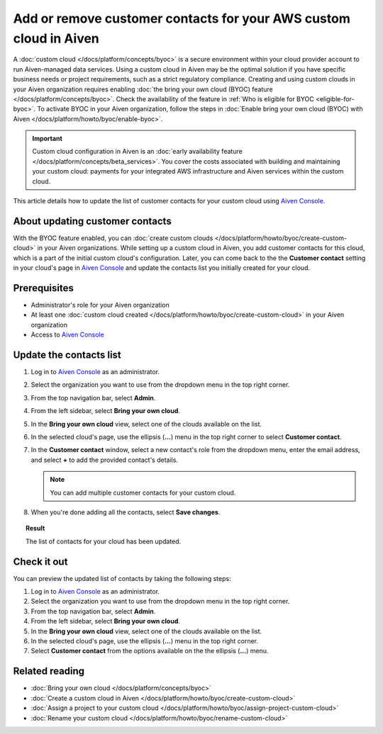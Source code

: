Add or remove customer contacts for your AWS custom cloud in Aiven
==================================================================

A :doc:`custom cloud </docs/platform/concepts/byoc>` is a secure environment within your cloud provider account to run Aiven-managed data services. Using a custom cloud in Aiven may be the optimal solution if you have specific business needs or project requirements, such as a strict regulatory compliance. Creating and using custom clouds in your Aiven organization requires enabling :doc:`the bring your own cloud (BYOC) feature </docs/platform/concepts/byoc>`. Check the availability of the feature in :ref:`Who is eligible for BYOC <eligible-for-byoc>`. To activate BYOC in your Aiven organization, follow the steps in :doc:`Enable bring your own cloud (BYOC) with Aiven </docs/platform/howto/byoc/enable-byoc>`.

.. important::

    Custom cloud configuration in Aiven is an :doc:`early availability feature </docs/platform/concepts/beta_services>`. You cover the costs associated with building and maintaining your custom cloud: payments for your integrated AWS infrastructure and Aiven services within the custom cloud.

This article details how to update the list of customer contacts for your custom cloud using `Aiven Console <https://console.aiven.io/>`_.

About updating customer contacts
--------------------------------

With the BYOC feature enabled, you can :doc:`create custom clouds </docs/platform/howto/byoc/create-custom-cloud>` in your Aiven organizations. While setting up a custom cloud in Aiven, you add customer contacts for this cloud, which is a part of the initial custom cloud's configuration. Later, you can come back to the the **Customer contact** setting in your cloud's page in `Aiven Console <https://console.aiven.io/>`_ and update the contacts list you initially created for your cloud.

Prerequisites
-------------

* Administrator's role for your Aiven organization
* At least one :doc:`custom cloud created </docs/platform/howto/byoc/create-custom-cloud>` in your Aiven organization
* Access to `Aiven Console <https://console.aiven.io/>`_

Update the contacts list
------------------------

1. Log in to `Aiven Console <https://console.aiven.io/>`_ as an administrator.
2. Select the organization you want to use from the dropdown menu in the top right corner.
3. From the top navigation bar, select **Admin**.
4. From the left sidebar, select **Bring your own cloud**.
5. In the **Bring your own cloud** view, select one of the clouds available on the list.
6. In the selected cloud's page, use the ellipsis (**...**) menu in the top right corner to select **Customer contact**.
7. In the **Customer contact** window, select a new contact's role from the dropdown menu, enter the email address, and select **+** to add the provided contact's details.

   .. note::
    
    You can add multiple customer contacts for your custom cloud.
    
8. When you're done adding all the contacts, select **Save changes**.

.. topic:: Result

    The list of contacts for your cloud has been updated.

Check it out
------------

You can preview the updated list of contacts by taking the following steps:

1. Log in to `Aiven Console <https://console.aiven.io/>`_ as an administrator.
2. Select the organization you want to use from the dropdown menu in the top right corner.
3. From the top navigation bar, select **Admin**.
4. From the left sidebar, select **Bring your own cloud**.
5. In the **Bring your own cloud** view, select one of the clouds available on the list.
6. In the selected cloud's page, use the ellipsis (**...**) menu in the top right corner.
7. Select **Customer contact** from the options available on the the ellipsis (**...**) menu.

Related reading
---------------

* :doc:`Bring your own cloud </docs/platform/concepts/byoc>`
* :doc:`Create a custom cloud in Aiven </docs/platform/howto/byoc/create-custom-cloud>`
* :doc:`Assign a project to your custom cloud </docs/platform/howto/byoc/assign-project-custom-cloud>`
* :doc:`Rename your custom cloud </docs/platform/howto/byoc/rename-custom-cloud>`
